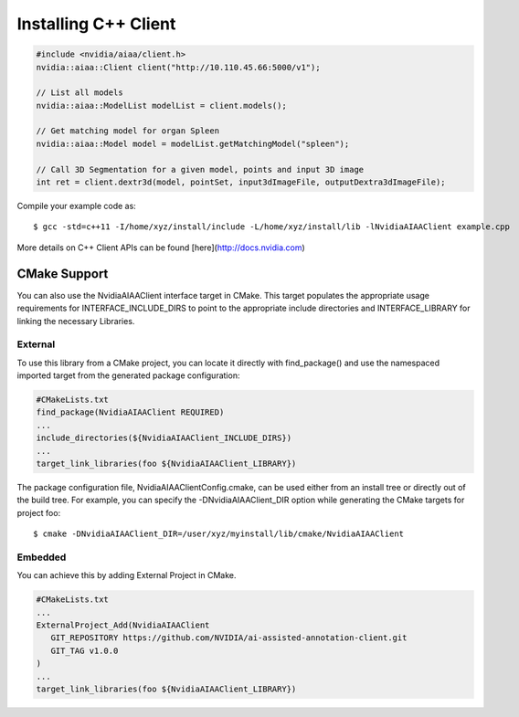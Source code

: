 ..
  # Copyright (c) 2018, NVIDIA CORPORATION. All rights reserved.
  #
  # Redistribution and use in source and binary forms, with or without
  # modification, are permitted provided that the following conditions
  # are met:
  #  * Redistributions of source code must retain the above copyright
  #    notice, this list of conditions and the following disclaimer.
  #  * Redistributions in binary form must reproduce the above copyright
  #    notice, this list of conditions and the following disclaimer in the
  #    documentation and/or other materials provided with the distribution.
  #  * Neither the name of NVIDIA CORPORATION nor the names of its
  #    contributors may be used to endorse or promote products derived
  #    from this software without specific prior written permission.
  #
  # THIS SOFTWARE IS PROVIDED BY THE COPYRIGHT HOLDERS ``AS IS'' AND ANY
  # EXPRESS OR IMPLIED WARRANTIES, INCLUDING, BUT NOT LIMITED TO, THE
  # IMPLIED WARRANTIES OF MERCHANTABILITY AND FITNESS FOR A PARTICULAR
  # PURPOSE ARE DISCLAIMED.  IN NO EVENT SHALL THE COPYRIGHT OWNER OR
  # CONTRIBUTORS BE LIABLE FOR ANY DIRECT, INDIRECT, INCIDENTAL, SPECIAL,
  # EXEMPLARY, OR CONSEQUENTIAL DAMAGES (INCLUDING, BUT NOT LIMITED TO,
  # PROCUREMENT OF SUBSTITUTE GOODS OR SERVICES; LOSS OF USE, DATA, OR
  # PROFITS; OR BUSINESS INTERRUPTION) HOWEVER CAUSED AND ON ANY THEORY
  # OF LIABILITY, WHETHER IN CONTRACT, STRICT LIABILITY, OR TORT
  # (INCLUDING NEGLIGENCE OR OTHERWISE) ARISING IN ANY WAY OUT OF THE USE
  # OF THIS SOFTWARE, EVEN IF ADVISED OF THE POSSIBILITY OF SUCH DAMAGE.

Installing C++ Client
=============================

.. code-block:: cpp

	#include <nvidia/aiaa/client.h>
	nvidia::aiaa::Client client("http://10.110.45.66:5000/v1");
	
	// List all models
	nvidia::aiaa::ModelList modelList = client.models();
	
	// Get matching model for organ Spleen
	nvidia::aiaa::Model model = modelList.getMatchingModel("spleen");
	
	// Call 3D Segmentation for a given model, points and input 3D image
	int ret = client.dextr3d(model, pointSet, input3dImageFile, outputDextra3dImageFile);


Compile your example code as::

	$ gcc -std=c++11 -I/home/xyz/install/include -L/home/xyz/install/lib -lNvidiaAIAAClient example.cpp

More details on C++ Client APIs can be found [here](http://docs.nvidia.com)


CMake Support
-------------
You can also use the NvidiaAIAAClient interface target in CMake. This target populates the appropriate usage requirements for INTERFACE_INCLUDE_DIRS to point to the appropriate include directories and INTERFACE_LIBRARY for linking the necessary Libraries.

External
++++++++
To use this library from a CMake project, you can locate it directly with find_package() and use the namespaced imported target from the generated package configuration:

.. code-block:: guess

	#CMakeLists.txt
	find_package(NvidiaAIAAClient REQUIRED)
	...
	include_directories(${NvidiaAIAAClient_INCLUDE_DIRS})
	...
	target_link_libraries(foo ${NvidiaAIAAClient_LIBRARY})


The package configuration file, NvidiaAIAAClientConfig.cmake, can be used either from an install tree or directly out of the build tree.
For example, you can specify the -DNvidiaAIAAClient_DIR option while generating the CMake targets for project foo::

	$ cmake -DNvidiaAIAAClient_DIR=/user/xyz/myinstall/lib/cmake/NvidiaAIAAClient


Embedded
++++++++
You can achieve this by adding External Project in CMake.

.. code-block:: guess

	#CMakeLists.txt
	...
	ExternalProject_Add(NvidiaAIAAClient
	   GIT_REPOSITORY https://github.com/NVIDIA/ai-assisted-annotation-client.git
	   GIT_TAG v1.0.0
	)
	...
	target_link_libraries(foo ${NvidiaAIAAClient_LIBRARY})
